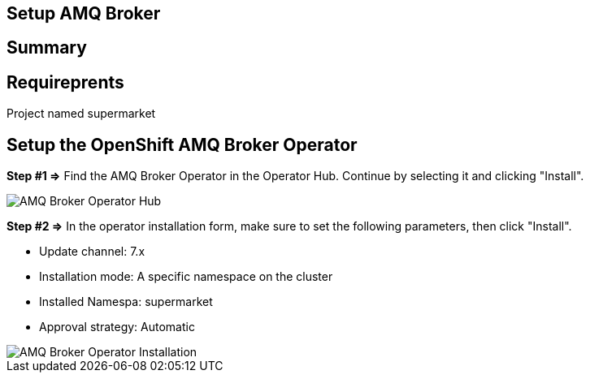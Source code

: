 ## Setup AMQ Broker

## Summary

## Requireprents

Project named supermarket

## Setup the OpenShift AMQ Broker Operator


+++<b>Step #1 =></b>+++ Find the AMQ Broker Operator in the Operator Hub. Continue by selecting it and clicking "Install".

image::amq-broker-operator-hub.png[AMQ Broker Operator Hub]


+++<b>Step #2 =></b>+++ In the operator installation form, make sure to set the following parameters, then click "Install".

* Update channel: 7.x
* Installation mode: A specific namespace on the cluster
* Installed Namespa: supermarket
* Approval strategy: Automatic

image::amq-broker-operator-installation.png[AMQ Broker Operator Installation]